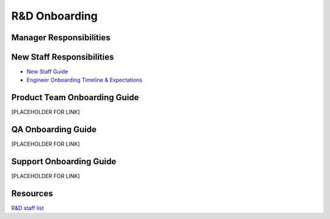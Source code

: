R&D Onboarding
==================================================

Manager Responsibilities
---------------------------------------------------------


New Staff Responsibilities
---------------------------------------------------------

- `New Staff Guide <http://mattermost-developer-documentation.s3-website-us-east-1.amazonaws.com/branches/master/internal/onboarding/new-staff-guide/>`_

- `Engineer Onboarding Timeline & Expectations <https://docs.google.com/document/d/14jsUJgGO4j5f4B6bPVCIC1y9yXy43rmAFI0F5MJsuE0/edit/>`_

Product Team Onboarding Guide
---------------------------------------------------------
[PLACEHOLDER FOR LINK]

QA Onboarding Guide
---------------------------------------------------------
[PLACEHOLDER FOR LINK]

Support Onboarding Guide
---------------------------------------------------------
[PLACEHOLDER FOR LINK]



Resources
---------------------------------------------------------

`R&D staff list <https://developers.mattermost.com/contribute/getting-started/core-committers/>`_



